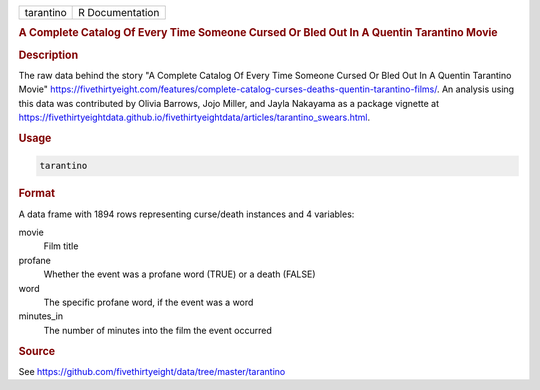.. container::

   .. container::

      ========= ===============
      tarantino R Documentation
      ========= ===============

      .. rubric:: A Complete Catalog Of Every Time Someone Cursed Or
         Bled Out In A Quentin Tarantino Movie
         :name: a-complete-catalog-of-every-time-someone-cursed-or-bled-out-in-a-quentin-tarantino-movie

      .. rubric:: Description
         :name: description

      The raw data behind the story "A Complete Catalog Of Every Time
      Someone Cursed Or Bled Out In A Quentin Tarantino Movie"
      https://fivethirtyeight.com/features/complete-catalog-curses-deaths-quentin-tarantino-films/.
      An analysis using this data was contributed by Olivia Barrows,
      Jojo Miller, and Jayla Nakayama as a package vignette at
      https://fivethirtyeightdata.github.io/fivethirtyeightdata/articles/tarantino_swears.html.

      .. rubric:: Usage
         :name: usage

      .. code:: R

         tarantino

      .. rubric:: Format
         :name: format

      A data frame with 1894 rows representing curse/death instances and
      4 variables:

      movie
         Film title

      profane
         Whether the event was a profane word (TRUE) or a death (FALSE)

      word
         The specific profane word, if the event was a word

      minutes_in
         The number of minutes into the film the event occurred

      .. rubric:: Source
         :name: source

      See https://github.com/fivethirtyeight/data/tree/master/tarantino

